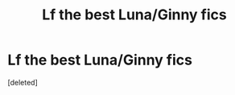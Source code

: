 #+TITLE: Lf the best Luna/Ginny fics

* Lf the best Luna/Ginny fics
:PROPERTIES:
:Score: 2
:DateUnix: 1614289354.0
:DateShort: 2021-Feb-26
:FlairText: Request
:END:
[deleted]

